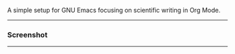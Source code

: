 A simple setup for GNU Emacs focusing on scientific writing in Org Mode.

-----

*** Screenshot

[[./resources/demo.png]]

-----

